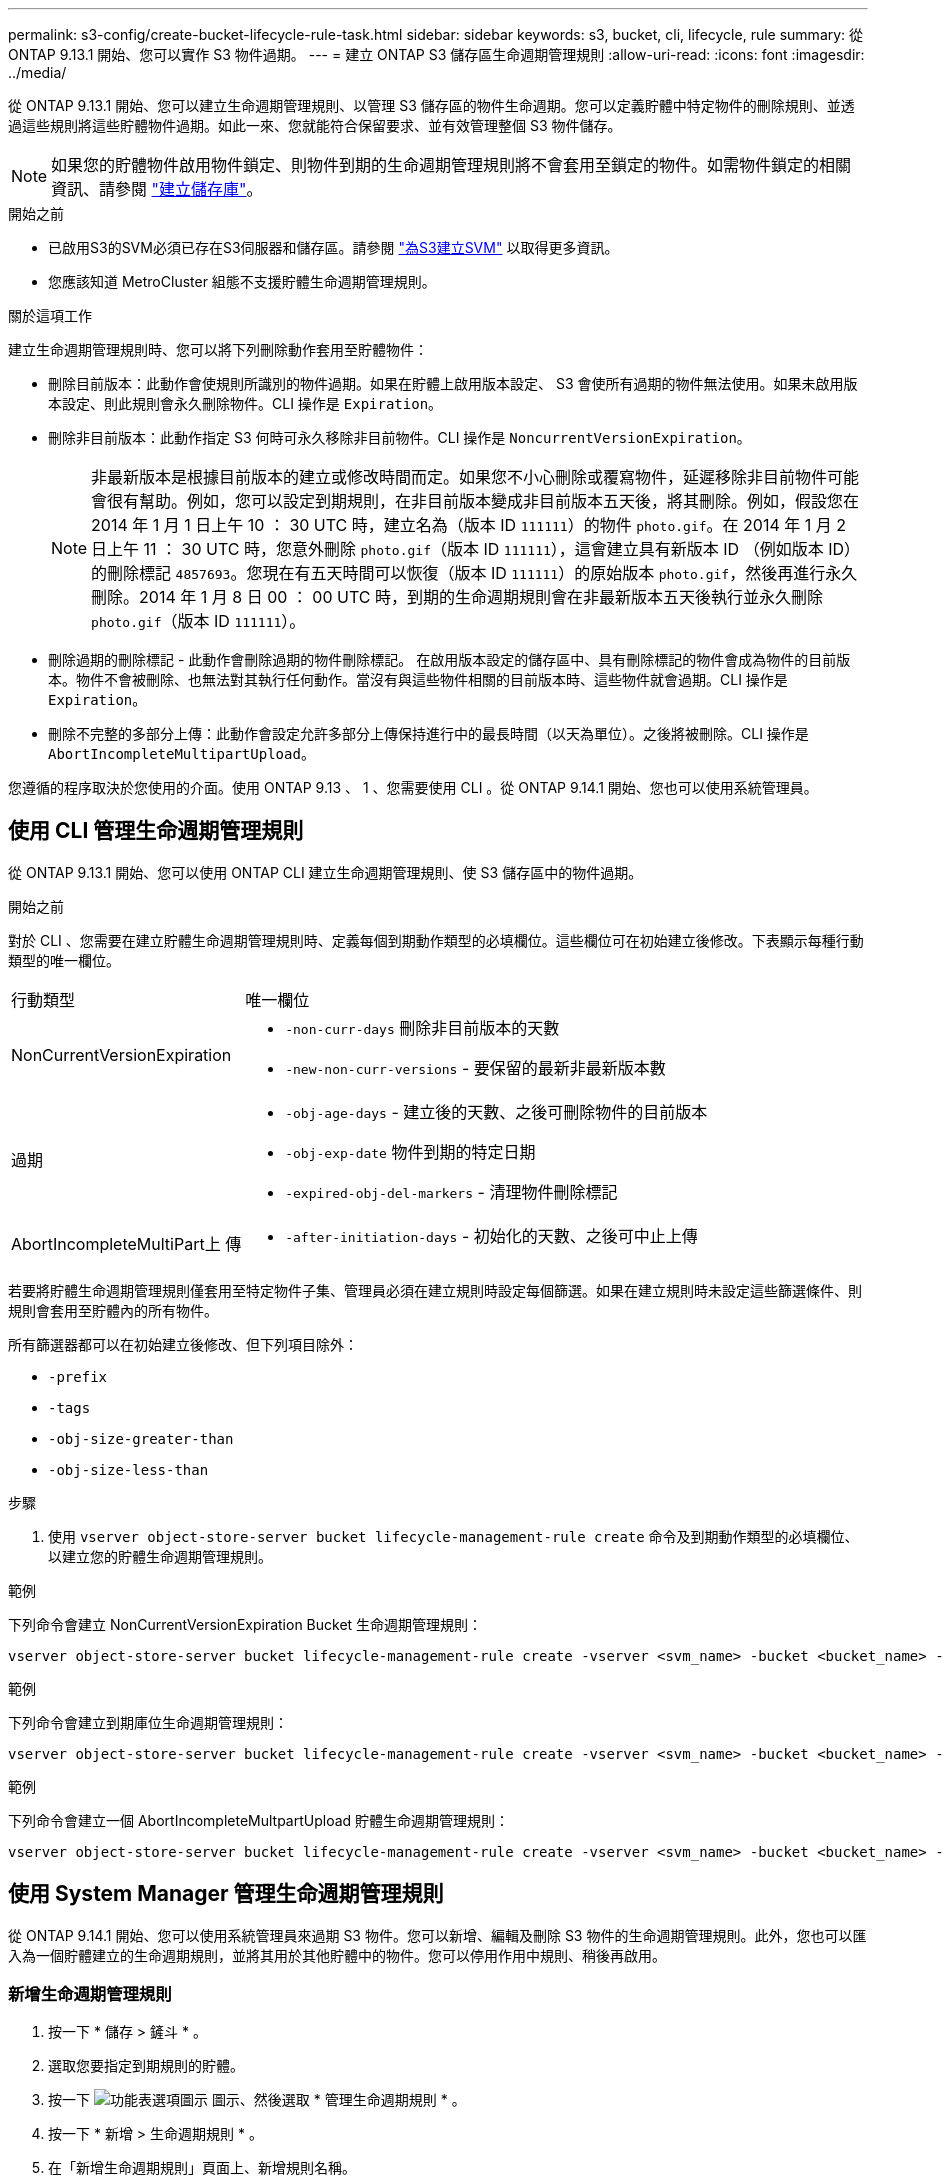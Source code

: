 ---
permalink: s3-config/create-bucket-lifecycle-rule-task.html 
sidebar: sidebar 
keywords: s3, bucket, cli, lifecycle, rule 
summary: 從 ONTAP 9.13.1 開始、您可以實作 S3 物件過期。 
---
= 建立 ONTAP S3 儲存區生命週期管理規則
:allow-uri-read: 
:icons: font
:imagesdir: ../media/


[role="lead"]
從 ONTAP 9.13.1 開始、您可以建立生命週期管理規則、以管理 S3 儲存區的物件生命週期。您可以定義貯體中特定物件的刪除規則、並透過這些規則將這些貯體物件過期。如此一來、您就能符合保留要求、並有效管理整個 S3 物件儲存。


NOTE: 如果您的貯體物件啟用物件鎖定、則物件到期的生命週期管理規則將不會套用至鎖定的物件。如需物件鎖定的相關資訊、請參閱 link:../s3-config/create-bucket-task.html["建立儲存庫"]。

.開始之前
* 已啟用S3的SVM必須已存在S3伺服器和儲存區。請參閱 link:create-svm-s3-task.html["為S3建立SVM"] 以取得更多資訊。
* 您應該知道 MetroCluster 組態不支援貯體生命週期管理規則。


.關於這項工作
建立生命週期管理規則時、您可以將下列刪除動作套用至貯體物件：

* 刪除目前版本：此動作會使規則所識別的物件過期。如果在貯體上啟用版本設定、 S3 會使所有過期的物件無法使用。如果未啟用版本設定、則此規則會永久刪除物件。CLI 操作是 `Expiration`。
* 刪除非目前版本：此動作指定 S3 何時可永久移除非目前物件。CLI 操作是 `NoncurrentVersionExpiration`。
+

NOTE: 非最新版本是根據目前版本的建立或修改時間而定。如果您不小心刪除或覆寫物件，延遲移除非目前物件可能會很有幫助。例如，您可以設定到期規則，在非目前版本變成非目前版本五天後，將其刪除。例如，假設您在 2014 年 1 月 1 日上午 10 ： 30 UTC 時，建立名為（版本 ID `111111`）的物件 `photo.gif`。在 2014 年 1 月 2 日上午 11 ： 30 UTC 時，您意外刪除 `photo.gif`（版本 ID `111111`），這會建立具有新版本 ID （例如版本 ID）的刪除標記 `4857693`。您現在有五天時間可以恢復（版本 ID `111111`）的原始版本 `photo.gif`，然後再進行永久刪除。2014 年 1 月 8 日 00 ： 00 UTC 時，到期的生命週期規則會在非最新版本五天後執行並永久刪除 `photo.gif`（版本 ID `111111`）。

* 刪除過期的刪除標記 - 此動作會刪除過期的物件刪除標記。
在啟用版本設定的儲存區中、具有刪除標記的物件會成為物件的目前版本。物件不會被刪除、也無法對其執行任何動作。當沒有與這些物件相關的目前版本時、這些物件就會過期。CLI 操作是 `Expiration`。
* 刪除不完整的多部分上傳：此動作會設定允許多部分上傳保持進行中的最長時間（以天為單位）。之後將被刪除。CLI 操作是 `AbortIncompleteMultipartUpload`。


您遵循的程序取決於您使用的介面。使用 ONTAP 9.13 、 1 、您需要使用 CLI 。從 ONTAP 9.14.1 開始、您也可以使用系統管理員。



== 使用 CLI 管理生命週期管理規則

從 ONTAP 9.13.1 開始、您可以使用 ONTAP CLI 建立生命週期管理規則、使 S3 儲存區中的物件過期。

.開始之前
對於 CLI 、您需要在建立貯體生命週期管理規則時、定義每個到期動作類型的必填欄位。這些欄位可在初始建立後修改。下表顯示每種行動類型的唯一欄位。

[cols="30,70"]
|===


| 行動類型 | 唯一欄位 


 a| 
NonCurrentVersionExpiration
 a| 
* `-non-curr-days` 刪除非目前版本的天數
* `-new-non-curr-versions` - 要保留的最新非最新版本數




 a| 
過期
 a| 
* `-obj-age-days` - 建立後的天數、之後可刪除物件的目前版本
* `-obj-exp-date` 物件到期的特定日期
* `-expired-obj-del-markers` - 清理物件刪除標記




 a| 
AbortIncompleteMultiPart上 傳
 a| 
* `-after-initiation-days` - 初始化的天數、之後可中止上傳


|===
若要將貯體生命週期管理規則僅套用至特定物件子集、管理員必須在建立規則時設定每個篩選。如果在建立規則時未設定這些篩選條件、則規則會套用至貯體內的所有物件。

所有篩選器都可以在初始建立後修改、但下列項目除外： +

* `-prefix`
* `-tags`
* `-obj-size-greater-than`
* `-obj-size-less-than`


.步驟
. 使用 `vserver object-store-server bucket lifecycle-management-rule create` 命令及到期動作類型的必填欄位、以建立您的貯體生命週期管理規則。


.範例
下列命令會建立 NonCurrentVersionExpiration Bucket 生命週期管理規則：

[listing]
----
vserver object-store-server bucket lifecycle-management-rule create -vserver <svm_name> -bucket <bucket_name> -rule-id <rule_name> -action NonCurrentVersionExpiration -index <lifecycle_rule_index_integer> -is-enabled {true|false} -prefix <object_name> -tags <text> -obj-size-greater-than {<integer>[KB|MB|GB|TB|PB]} -obj-size-less-than {<integer>[KB|MB|GB|TB|PB]} -new-non-curr-versions <integer> -non-curr-days <integer>
----
.範例
下列命令會建立到期庫位生命週期管理規則：

[listing]
----
vserver object-store-server bucket lifecycle-management-rule create -vserver <svm_name> -bucket <bucket_name> -rule-id <rule_name> -action Expiration -index <lifecycle_rule_index_integer> -is-enabled {true|false} -prefix <object_name> -tags <text> -obj-size-greater-than {<integer>[KB|MB|GB|TB|PB]} -obj-size-less-than {<integer>[KB|MB|GB|TB|PB]} -obj-age-days <integer> -obj-exp-date <"MM/DD/YYYY HH:MM:SS"> -expired-obj-del-marker {true|false}
----
.範例
下列命令會建立一個 AbortIncompleteMultpartUpload 貯體生命週期管理規則：

[listing]
----
vserver object-store-server bucket lifecycle-management-rule create -vserver <svm_name> -bucket <bucket_name> -rule-id <rule_name> -action AbortIncompleteMultipartUpload -index <lifecycle_rule_index_integer> -is-enabled {true|false} -prefix <object_name> -tags <text> -obj-size-greater-than {<integer>[KB|MB|GB|TB|PB]} -obj-size-less-than {<integer>[KB|MB|GB|TB|PB]} -after-initiation-days <integer>
----


== 使用 System Manager 管理生命週期管理規則

從 ONTAP 9.14.1 開始、您可以使用系統管理員來過期 S3 物件。您可以新增、編輯及刪除 S3 物件的生命週期管理規則。此外，您也可以匯入為一個貯體建立的生命週期規則，並將其用於其他貯體中的物件。您可以停用作用中規則、稍後再啟用。



=== 新增生命週期管理規則

. 按一下 * 儲存 > 鏟斗 * 。
. 選取您要指定到期規則的貯體。
. 按一下 image:icon_kabob.gif["功能表選項圖示"] 圖示、然後選取 * 管理生命週期規則 * 。
. 按一下 * 新增 > 生命週期規則 * 。
. 在「新增生命週期規則」頁面上、新增規則名稱。
. 定義規則的範圍、無論您想要規則套用至貯體中的所有物件、或是特定物件。如果您想要指定物件、請至少新增下列其中一個篩選條件：
+
.. 字首：指定規則應套用的物件金鑰名稱前置字元。通常是物件的路徑或資料夾。您可以為每個規則輸入一個前置碼。除非提供有效的前置詞、否則規則會套用至貯體中的所有物件。
.. 標籤：針對規則應套用的物件、指定最多三個金鑰和值配對（標籤）。只有有效的金鑰可用於篩選。此值為選用項目。不過、如果您新增值、請務必僅新增對應金鑰的有效值。
.. 大小：您可以將範圍限制在物件的最小和最大大小之間。您可以輸入其中一個或兩個值。預設單位為 MIB 。


. 指定動作：
+
.. * 使物件的目前版本過期 * ：設定規則、使所有目前物件在建立後的特定天數或特定日期永遠無法使用。如果選取 * 刪除過期的物件刪除標記 * 選項、則無法使用此選項。
.. * 永久刪除非目前版本 * ：指定非目前版本刪除的天數，以及保留的版本數。
.. * 刪除過期的物件刪除標記 * ：選取此動作可刪除具有過期刪除標記的物件、亦即刪除沒有關聯目前物件的標記。
+

NOTE: 當您選取「 * 使物件的目前版本過期 * 」選項、並在保留期間之後自動刪除所有物件時、此選項將無法使用。使用物件標籤進行篩選時、也無法使用此選項。

.. * 刪除不完整的多部份上傳 * ：設定要刪除不完整多部份上傳的天數。如果在指定保留期間內進行中的多個部分上傳失敗、您可以刪除不完整的多個部分上傳。使用物件標籤進行篩選時、此選項將無法使用。
.. 按一下「 * 儲存 * 」。






=== 匯入生命週期規則

. 按一下 * 儲存 > 鏟斗 * 。
. 選取您要匯入到期規則的貯體。
. 按一下 image:icon_kabob.gif["功能表選項圖示"] 圖示、然後選取 * 管理生命週期規則 * 。
. 按一下 * 新增 > 匯入規則 * 。
. 選取您要從中匯入規則的貯體。將顯示為所選儲存庫所定義的生命週期管理規則。
. 選取您要匯入的規則。您可以選擇一次選取一個規則、預設選擇是第一個規則。
. 按一下*匯入*。




=== 編輯、刪除或停用規則

您只能編輯與規則相關的生命週期管理動作。如果使用物件標籤篩選規則、則無法使用 * 刪除過期物件刪除標記 * 和 * 刪除不完整的多部分上傳 * 選項。

當您刪除規則時、該規則將不再套用至先前關聯的物件。

. 按一下 * 儲存 > 鏟斗 * 。
. 選取您要編輯、刪除或停用生命週期管理規則的儲存區。
. 按一下 image:icon_kabob.gif["功能表選項圖示"] 圖示、然後選取 * 管理生命週期規則 * 。
. 選取所需規則。您可以一次編輯及停用一個規則。您可以一次刪除多個規則。
. 選取 * 編輯 * 、 * 刪除 * 或 * 停用 * 、然後完成程序。

